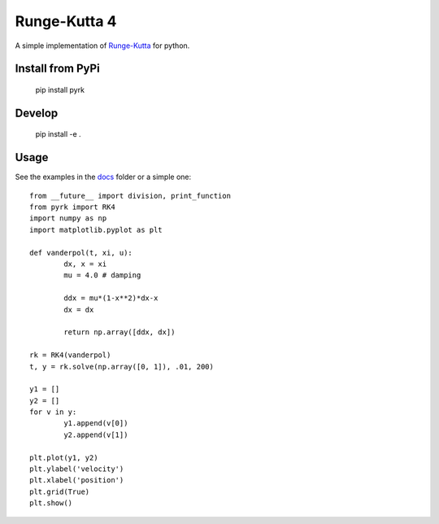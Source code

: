 Runge-Kutta 4
==============

.. image:: https://travis-ci.org/walchko/pyrk.svg?branch=master
    :target: https://travis-ci.org/walchko/pyrk

A simple implementation of `Runge-Kutta <https://en.wikipedia.org/wiki/Runge%E2%80%93Kutta_methods>`_
for python.

Install from PyPi
-------------------

	pip install pyrk


Develop
----------

	pip install -e .

Usage
--------

See the examples in the `docs <https://github.com/walchko/pyrk/blob/master/doc/runge-kutta.ipynb>`_ folder or a simple one::

	from __future__ import division, print_function
	from pyrk import RK4
	import numpy as np
	import matplotlib.pyplot as plt

	def vanderpol(t, xi, u):
		dx, x = xi
		mu = 4.0 # damping

		ddx = mu*(1-x**2)*dx-x
		dx = dx

		return np.array([ddx, dx])

	rk = RK4(vanderpol)
	t, y = rk.solve(np.array([0, 1]), .01, 200)

	y1 = []
	y2 = []
	for v in y:
		y1.append(v[0])
		y2.append(v[1])

	plt.plot(y1, y2)
	plt.ylabel('velocity')
	plt.xlabel('position')
	plt.grid(True)
	plt.show()
